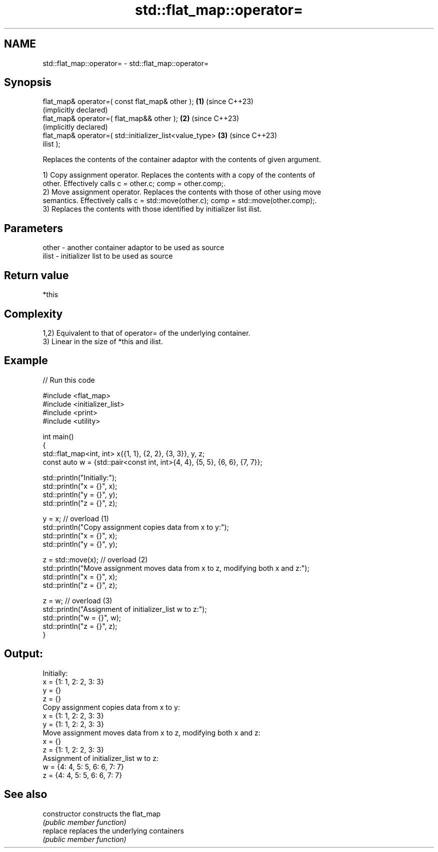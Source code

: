 .TH std::flat_map::operator= 3 "2024.06.10" "http://cppreference.com" "C++ Standard Libary"
.SH NAME
std::flat_map::operator= \- std::flat_map::operator=

.SH Synopsis
   flat_map& operator=( const flat_map& other );              \fB(1)\fP (since C++23)
                                                                  (implicitly declared)
   flat_map& operator=( flat_map&& other );                   \fB(2)\fP (since C++23)
                                                                  (implicitly declared)
   flat_map& operator=( std::initializer_list<value_type>     \fB(3)\fP (since C++23)
   ilist );

   Replaces the contents of the container adaptor with the contents of given argument.

   1) Copy assignment operator. Replaces the contents with a copy of the contents of
   other. Effectively calls c = other.c; comp = other.comp;.
   2) Move assignment operator. Replaces the contents with those of other using move
   semantics. Effectively calls c = std::move(other.c); comp = std::move(other.comp);.
   3) Replaces the contents with those identified by initializer list ilist.

.SH Parameters

   other - another container adaptor to be used as source
   ilist - initializer list to be used as source

.SH Return value

   *this

.SH Complexity

   1,2) Equivalent to that of operator= of the underlying container.
   3) Linear in the size of *this and ilist.

.SH Example


// Run this code

 #include <flat_map>
 #include <initializer_list>
 #include <print>
 #include <utility>

 int main()
 {
     std::flat_map<int, int> x{{1, 1}, {2, 2}, {3, 3}}, y, z;
     const auto w = {std::pair<const int, int>{4, 4}, {5, 5}, {6, 6}, {7, 7}};

     std::println("Initially:");
     std::println("x = {}", x);
     std::println("y = {}", y);
     std::println("z = {}", z);

     y = x; // overload (1)
     std::println("Copy assignment copies data from x to y:");
     std::println("x = {}", x);
     std::println("y = {}", y);

     z = std::move(x); // overload (2)
     std::println("Move assignment moves data from x to z, modifying both x and z:");
     std::println("x = {}", x);
     std::println("z = {}", z);

     z = w; // overload (3)
     std::println("Assignment of initializer_list w to z:");
     std::println("w = {}", w);
     std::println("z = {}", z);
 }

.SH Output:

 Initially:
 x = {1: 1, 2: 2, 3: 3}
 y = {}
 z = {}
 Copy assignment copies data from x to y:
 x = {1: 1, 2: 2, 3: 3}
 y = {1: 1, 2: 2, 3: 3}
 Move assignment moves data from x to z, modifying both x and z:
 x = {}
 z = {1: 1, 2: 2, 3: 3}
 Assignment of initializer_list w to z:
 w = {4: 4, 5: 5, 6: 6, 7: 7}
 z = {4: 4, 5: 5, 6: 6, 7: 7}

.SH See also

   constructor   constructs the flat_map
                 \fI(public member function)\fP
   replace       replaces the underlying containers
                 \fI(public member function)\fP
